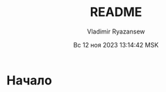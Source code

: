 #+TITLE: README
#+AUTHOR: Vladimir Ryazansew
#+EMAIL: elf.forest@yandex.ru
#+DATE: Вс 12 ноя 2023 13:14:42 MSK
#+OPTIONS: num:nil

* Начало


